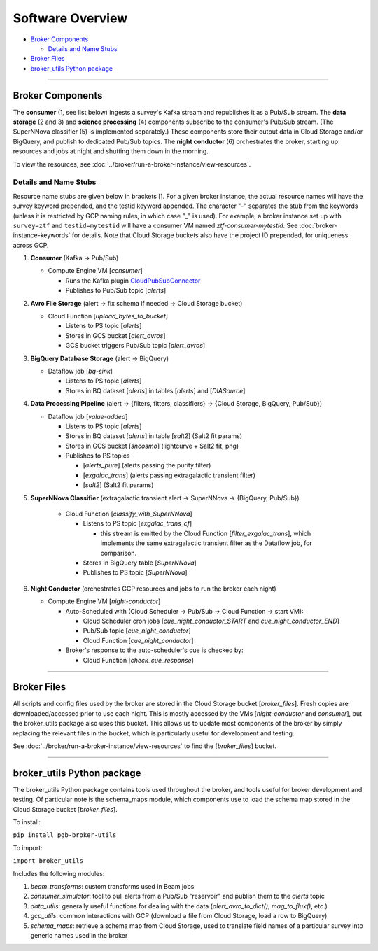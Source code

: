 Software Overview
========================

-  `Broker Components`_

   -  `Details and Name Stubs`_

-  `Broker Files`_
-  `broker_utils Python package`_

--------------

Broker Components
-----------------

The **consumer** (1, see list below) ingests a survey's Kafka stream and
republishes it as a Pub/Sub stream. The **data storage** (2 and 3) and
**science processing** (4) components subscribe to the consumer's
Pub/Sub stream. (The SuperNNova classifier (5) is implemented separately.)
These components store their output data in Cloud
Storage and/or BigQuery, and publish to dedicated Pub/Sub topics. The
**night conductor** (6) orchestrates the broker, starting up resources
and jobs at night and shutting them down in the morning.

To view the resources, see :doc:`../broker/run-a-broker-instance/view-resources`.

Details and Name Stubs
~~~~~~~~~~~~~~~~~~~~~~

Resource name stubs are given below in brackets []. For a given broker
instance, the actual resource names will have the survey keyword
prepended, and the testid keyword appended. The character "-"
separates the stub from the keywords (unless it is restricted by GCP
naming rules, in which case "_" is used). For example, a broker
instance set up with ``survey=ztf`` and ``testid=mytestid`` will have a
consumer VM named `ztf-consumer-mytestid`. See :doc:`broker-instance-keywords` for details. Note that Cloud
Storage buckets also have the project ID prepended, for uniqueness
across GCP.

1. **Consumer** (Kafka -> Pub/Sub)

   -  Compute Engine VM [`consumer`]

      -  Runs the Kafka plugin
         `CloudPubSubConnector <https://github.com/GoogleCloudPlatform/pubsub/tree/master/kafka-connector>`__
      -  Publishes to Pub/Sub topic [`alerts`]

2. **Avro File Storage** (alert -> fix schema if needed -> Cloud Storage
   bucket)

   -  Cloud Function [`upload_bytes_to_bucket`]

      -  Listens to PS topic [`alerts`]
      -  Stores in GCS bucket [`alert_avros`]
      -  GCS bucket triggers Pub/Sub topic [`alert_avros`]

3. **BigQuery Database Storage** (alert -> BigQuery)

   -  Dataflow job [`bq-sink`]

      -  Listens to PS topic [`alerts`]
      -  Stores in BQ dataset [`alerts`] in tables
         [`alerts`] and [`DIASource`]

4. **Data Processing Pipeline** (alert -> {filters, fitters,
   classifiers} -> {Cloud Storage, BigQuery, Pub/Sub})

   -  Dataflow job [`value-added`]

      -  Listens to PS topic [`alerts`]
      -  Stores in BQ dataset [`alerts`] in table [`salt2`]
         (Salt2 fit params)
      -  Stores in GCS bucket [`sncosmo`] (lightcurve + Salt2
         fit, png)
      -  Publishes to PS topics

         -  [`alerts_pure`] (alerts passing the purity filter)
         -  [`exgalac_trans`] (alerts passing extragalactic
            transient filter)
         -  [`salt2`] (Salt2 fit params)

5. **SuperNNova Classifier** (extragalactic transient alert -> SuperNNova ->
   {BigQuery, Pub/Sub})

      -  Cloud Function [`classify_with_SuperNNova`]

         -  Listens to PS topic [`exgalac_trans_cf`]

            - this stream is emitted by the Cloud Function [`filter_exgalac_trans`],
              which implements the same extragalactic transient filter as the
              Dataflow job, for comparison.

         -  Stores in BigQuery table [`SuperNNova`]
         -  Publishes to PS topic [`SuperNNova`]

6. **Night Conductor** (orchestrates GCP resources and jobs to run the
   broker each night)

   -  Compute Engine VM [`night-conductor`]

      -  Auto-Scheduled with (Cloud Scheduler -> Pub/Sub -> Cloud
         Function -> start VM):

         -  Cloud Scheduler cron jobs [`cue_night_conductor_START`
            and `cue_night_conductor_END`]
         -  Pub/Sub topic [`cue_night_conductor`]
         -  Cloud Function [`cue_night_conductor`]

      -  Broker's response to the auto-scheduler's cue is checked
         by:

         -  Cloud Function [`check_cue_response`]

--------------

Broker Files
------------

All scripts and config files used by the broker are stored in the Cloud
Storage bucket [`broker_files`]. Fresh copies are
downloaded/accessed prior to use each night. This is mostly accessed by
the VMs [`night-conductor` and `consumer`], but the broker_utils
package also uses this bucket. This allows us to
update most components of the broker by simply replacing the relevant
files in the bucket, which is particularly useful for development and
testing.

See :doc:`../broker/run-a-broker-instance/view-resources` to find the
[`broker_files`] bucket.

--------------

broker_utils Python package
-----------------------------

The broker_utils Python package contains tools used throughout the
broker, and tools useful for broker development and testing. Of
particular note is the schema_maps module, which components use to
load the schema map stored in the Cloud Storage bucket [`broker_files`].

To install:

``pip install pgb-broker-utils``

To import:

``import broker_utils``

Includes the following modules:

1)  `beam_transforms`: custom transforms used in Beam jobs
2)  `consumer_simulator`: tool to pull alerts from a
    Pub/Sub "reservoir" and publish them to the `alerts` topic
3)  `data_utils`: generally useful functions for dealing with the
    data (`alert_avro_to_dict()`, `mag_to_flux()`, etc.)
4)  `gcp_utils`: common interactions with GCP (download a file from Cloud
    Storage, load a row to BigQuery)
5)  `schema_maps`: retrieve a schema
    map from Cloud Storage, used to translate field names of a particular
    survey into generic names used in the broker
